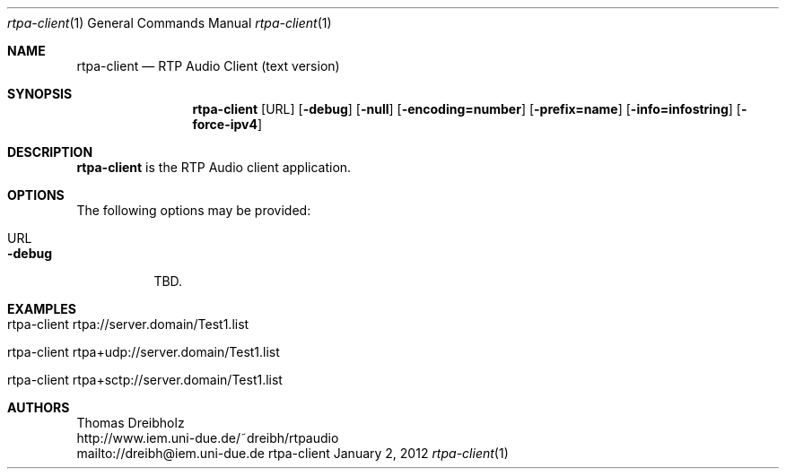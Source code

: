 .\" ##########################################################################
.\" ####                                                                  ####
.\" ####                      RTP Audio Server Project                    ####
.\" ####                    ============================                  ####
.\" ####                                                                  ####
.\" #### RTP Audio Client Manpage                                         ####
.\" ####                                                                  ####
.\" ####           Copyright (C) 1999-2012 by Thomas Dreibholz            ####
.\" ####                                                                  ####
.\" #### Contact:                                                         ####
.\" ####    EMail: dreibh@iem.uni-due.de                                  ####
.\" ####    WWW:   http://www.iem.uni-due.de/~dreibh/rtpaudio             ####
.\" ####                                                                  ####
.\" #### ---------------------------------------------------------------- ####
.\" ####                                                                  ####
.\" #### This program is free software: you can redistribute it and/or    ####
.\" #### modify it under the terms of the GNU General Public License as   ####
.\" #### published by the Free Software Foundation, either version 3 of   ####
.\" #### the License, or (at your option) any later version.              ####
.\" ####                                                                  ####
.\" #### This program is distributed in the hope that it will be useful,  ####
.\" #### but WITHOUT ANY WARRANTY; without even the implied warranty of   ####
.\" #### MERCHANTABILITY or FITNESS FOR A PARTICULAR PURPOSE.  See the    ####
.\" #### GNU General Public License for more details.                     ####
.\" ####                                                                  ####
.\" #### You should have received a copy of the GNU General Public        ####
.\" #### License along with this program.  If not, see                    ####
.\" #### <http://www.gnu.org/licenses/>.                                  ####
.\" ####                                                                  ####
.\" ##########################################################################
.\" $Id$
.\"
.\" ###### Setup ############################################################
.Dd January 2, 2012
.Dt rtpa-client 1
.Os rtpa-client
.\" ###### Name #############################################################
.Sh NAME
.Nm rtpa-client
.Nd RTP Audio Client (text version)
.\" ###### Synopsis #########################################################
.Sh SYNOPSIS
.Nm rtpa-client
.Op URL
.Op Fl debug
.Op Fl null
.Op Fl encoding=number
.Op Fl prefix=name
.Op Fl info=infostring
.Op Fl force-ipv4
.\" ###### Description ######################################################
.Sh DESCRIPTION
.Nm rtpa-client
is the RTP Audio client application.
.Pp
.\" ###### Arguments ########################################################
.Sh OPTIONS
The following options may be provided:
.Bl -tag -width indent
.It URL
.It Fl debug
TBD.
.El
.\" ###### Arguments ########################################################
.Sh EXAMPLES
.Bl -tag -width indent
.It rtpa-client rtpa://server.domain/Test1.list
.It rtpa-client rtpa+udp://server.domain/Test1.list
.It rtpa-client rtpa+sctp://server.domain/Test1.list
.El
.\" ###### Authors ##########################################################
.Sh AUTHORS
Thomas Dreibholz
.br
http://www.iem.uni-due.de/~dreibh/rtpaudio
.br
mailto://dreibh@iem.uni-due.de
.br
